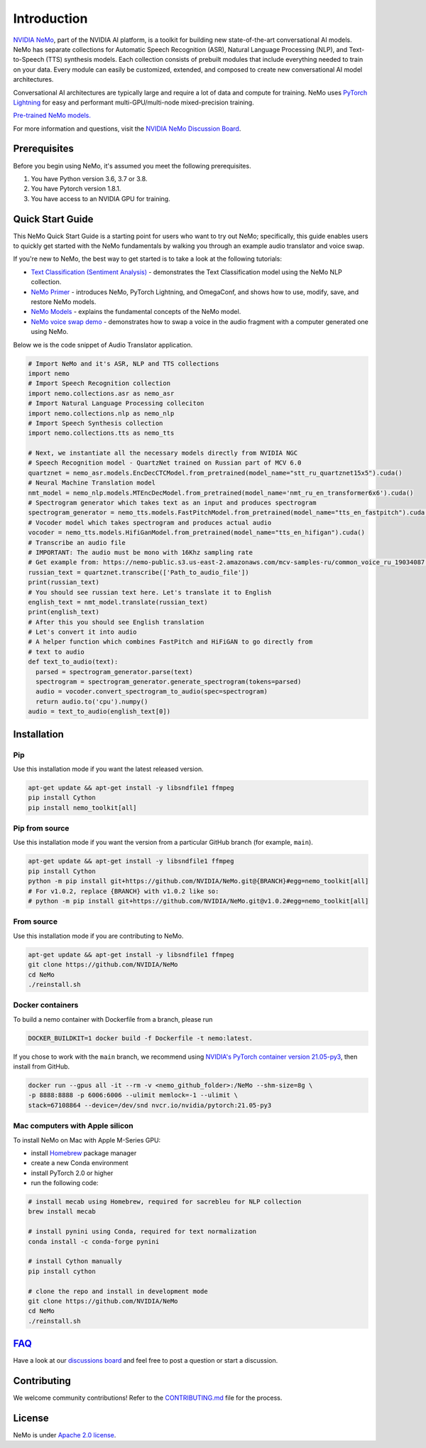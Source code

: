 Introduction
============

.. # define a hard line break for html
.. |br| raw:: html

    <br />

.. _dummy_header:

`NVIDIA NeMo <https://github.com/NVIDIA/NeMo>`_, part of the NVIDIA AI platform, is a toolkit for building new state-of-the-art
conversational AI models. NeMo has separate collections for Automatic Speech Recognition (ASR),
Natural Language Processing (NLP), and Text-to-Speech (TTS) synthesis models. Each collection consists of
prebuilt modules that include everything needed to train on your data.
Every module can easily be customized, extended, and composed to create new conversational AI
model architectures.

Conversational AI architectures are typically large and require a lot of data and compute
for training. NeMo uses `PyTorch Lightning <https://www.pytorchlightning.ai/>`_ for easy and performant multi-GPU/multi-node
mixed-precision training.

`Pre-trained NeMo models. <https://catalog.ngc.nvidia.com/models?query=nemo&orderBy=weightPopularDESC>`_

.. raw:: html

    <div style="position: relative; padding-bottom: 3%; height: 0; overflow: hidden; max-width: 100%; height: auto;">
        <iframe width="560" height="315" src="https://www.youtube.com/embed/wBgpMf_KQVw" frameborder="0" allow="accelerometer; autoplay; clipboard-write; encrypted-media; gyroscope; picture-in-picture" allowfullscreen></iframe>
    </div>

For more information and questions, visit the `NVIDIA NeMo Discussion Board <https://github.com/NVIDIA/NeMo/discussions>`_.

Prerequisites
-------------

Before you begin using NeMo, it's assumed you meet the following prerequisites.

#. You have Python version 3.6, 3.7 or 3.8.

#. You have Pytorch version 1.8.1.

#. You have access to an NVIDIA GPU for training.

.. _quick_start_guide:

Quick Start Guide
-----------------

This NeMo Quick Start Guide is a starting point for users who want to try out NeMo; specifically, this guide enables users to quickly get started with the NeMo fundamentals by walking you through an example audio translator and voice swap.

If you're new to NeMo, the best way to get started is to take a look at the following tutorials:

* `Text Classification (Sentiment Analysis) <https://github.com/NVIDIA/NeMo/blob/stable/tutorials/Text_Classification_Sentiment_Analysis>`__ - demonstrates the Text Classification model using the NeMo NLP collection.
* `NeMo Primer <https://github.com/NVIDIA/NeMo/blob/stable/tutorials/00_NeMo_Primer.ipynb>`__ - introduces NeMo, PyTorch Lightning, and OmegaConf, and shows how to use, modify, save, and restore NeMo models.
* `NeMo Models <https://github.com/NVIDIA/NeMo/blob/stable/tutorials/01_NeMo_Models.ipynb>`__ - explains the fundamental concepts of the NeMo model.
* `NeMo voice swap demo <https://github.com/NVIDIA/NeMo/blob/stable/tutorials/NeMo_voice_swap_app.ipynb>`__ - demonstrates how to swap a voice in the audio fragment with a computer generated one using NeMo.

Below we is the code snippet of Audio Translator application.

.. code-block:: python

    # Import NeMo and it's ASR, NLP and TTS collections
    import nemo
    # Import Speech Recognition collection
    import nemo.collections.asr as nemo_asr
    # Import Natural Language Processing colleciton
    import nemo.collections.nlp as nemo_nlp
    # Import Speech Synthesis collection
    import nemo.collections.tts as nemo_tts

    # Next, we instantiate all the necessary models directly from NVIDIA NGC
    # Speech Recognition model - QuartzNet trained on Russian part of MCV 6.0
    quartznet = nemo_asr.models.EncDecCTCModel.from_pretrained(model_name="stt_ru_quartznet15x5").cuda()
    # Neural Machine Translation model
    nmt_model = nemo_nlp.models.MTEncDecModel.from_pretrained(model_name='nmt_ru_en_transformer6x6').cuda()
    # Spectrogram generator which takes text as an input and produces spectrogram
    spectrogram_generator = nemo_tts.models.FastPitchModel.from_pretrained(model_name="tts_en_fastpitch").cuda()
    # Vocoder model which takes spectrogram and produces actual audio
    vocoder = nemo_tts.models.HifiGanModel.from_pretrained(model_name="tts_en_hifigan").cuda()
    # Transcribe an audio file
    # IMPORTANT: The audio must be mono with 16Khz sampling rate
    # Get example from: https://nemo-public.s3.us-east-2.amazonaws.com/mcv-samples-ru/common_voice_ru_19034087.wav
    russian_text = quartznet.transcribe(['Path_to_audio_file'])
    print(russian_text)
    # You should see russian text here. Let's translate it to English
    english_text = nmt_model.translate(russian_text)
    print(english_text)
    # After this you should see English translation
    # Let's convert it into audio
    # A helper function which combines FastPitch and HiFiGAN to go directly from
    # text to audio
    def text_to_audio(text):
      parsed = spectrogram_generator.parse(text)
      spectrogram = spectrogram_generator.generate_spectrogram(tokens=parsed)
      audio = vocoder.convert_spectrogram_to_audio(spec=spectrogram)
      return audio.to('cpu').numpy()
    audio = text_to_audio(english_text[0])


Installation
------------

Pip
~~~
Use this installation mode if you want the latest released version.

.. code-block:: bash

    apt-get update && apt-get install -y libsndfile1 ffmpeg
    pip install Cython
    pip install nemo_toolkit[all]

Pip from source
~~~~~~~~~~~~~~~
Use this installation mode if you want the version from a particular GitHub branch (for example, ``main``).

.. code-block:: bash

    apt-get update && apt-get install -y libsndfile1 ffmpeg
    pip install Cython
    python -m pip install git+https://github.com/NVIDIA/NeMo.git@{BRANCH}#egg=nemo_toolkit[all]
    # For v1.0.2, replace {BRANCH} with v1.0.2 like so:
    # python -m pip install git+https://github.com/NVIDIA/NeMo.git@v1.0.2#egg=nemo_toolkit[all]

From source
~~~~~~~~~~~
Use this installation mode if you are contributing to NeMo.

.. code-block:: bash

    apt-get update && apt-get install -y libsndfile1 ffmpeg
    git clone https://github.com/NVIDIA/NeMo
    cd NeMo
    ./reinstall.sh

Docker containers
~~~~~~~~~~~~~~~~~
To build a nemo container with Dockerfile from a branch,  please run

.. code-block:: bash

    DOCKER_BUILDKIT=1 docker build -f Dockerfile -t nemo:latest.


If you chose to work with the ``main`` branch, we recommend using `NVIDIA's PyTorch container version 21.05-py3 <https://ngc.nvidia.com/containers/nvidia:pytorch/tags>`_, then install from GitHub.

.. code-block:: bash

    docker run --gpus all -it --rm -v <nemo_github_folder>:/NeMo --shm-size=8g \
    -p 8888:8888 -p 6006:6006 --ulimit memlock=-1 --ulimit \
    stack=67108864 --device=/dev/snd nvcr.io/nvidia/pytorch:21.05-py3

.. _mac-installation:

Mac computers with Apple silicon
~~~~~~~~~~~~~~~~~~~~~~~~~~~~~~~~
To install NeMo on Mac with Apple M-Series GPU:

- install `Homebrew <https://brew.sh>`_ package manager

- create a new Conda environment

- install PyTorch 2.0 or higher

- run the following code:

.. code-block:: shell

    # install mecab using Homebrew, required for sacrebleu for NLP collection
    brew install mecab

    # install pynini using Conda, required for text normalization
    conda install -c conda-forge pynini

    # install Cython manually
    pip install cython

    # clone the repo and install in development mode
    git clone https://github.com/NVIDIA/NeMo
    cd NeMo
    ./reinstall.sh



`FAQ <https://github.com/NVIDIA/NeMo/discussions>`_
---------------------------------------------------
Have a look at our `discussions board <https://github.com/NVIDIA/NeMo/discussions>`_ and feel free to post a question or start a discussion.


Contributing
------------

We welcome community contributions! Refer to the `CONTRIBUTING.md <https://github.com/NVIDIA/NeMo/blob/stable/CONTRIBUTING.md>`_  file for the process.

License
-------

NeMo is under `Apache 2.0 license <https://github.com/NVIDIA/NeMo/blob/stable/LICENSE>`_.